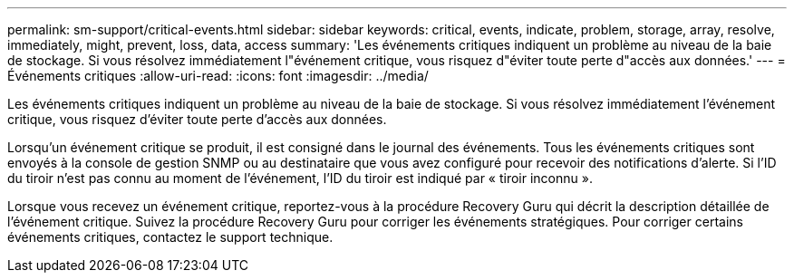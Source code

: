 ---
permalink: sm-support/critical-events.html 
sidebar: sidebar 
keywords: critical, events, indicate, problem, storage, array, resolve, immediately, might, prevent, loss, data, access 
summary: 'Les événements critiques indiquent un problème au niveau de la baie de stockage. Si vous résolvez immédiatement l"événement critique, vous risquez d"éviter toute perte d"accès aux données.' 
---
= Événements critiques
:allow-uri-read: 
:icons: font
:imagesdir: ../media/


[role="lead"]
Les événements critiques indiquent un problème au niveau de la baie de stockage. Si vous résolvez immédiatement l'événement critique, vous risquez d'éviter toute perte d'accès aux données.

Lorsqu'un événement critique se produit, il est consigné dans le journal des événements. Tous les événements critiques sont envoyés à la console de gestion SNMP ou au destinataire que vous avez configuré pour recevoir des notifications d'alerte. Si l'ID du tiroir n'est pas connu au moment de l'événement, l'ID du tiroir est indiqué par « tiroir inconnu ».

Lorsque vous recevez un événement critique, reportez-vous à la procédure Recovery Guru qui décrit la description détaillée de l'événement critique. Suivez la procédure Recovery Guru pour corriger les événements stratégiques. Pour corriger certains événements critiques, contactez le support technique.
